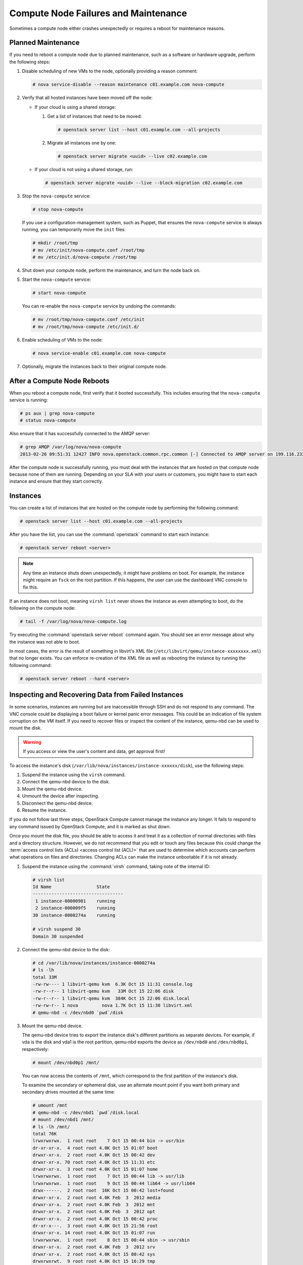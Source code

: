 =====================================
Compute Node Failures and Maintenance
=====================================

Sometimes a compute node either crashes unexpectedly or requires a
reboot for maintenance reasons.

Planned Maintenance
~~~~~~~~~~~~~~~~~~~

If you need to reboot a compute node due to planned maintenance, such as
a software or hardware upgrade, perform the following steps:

#. Disable scheduling of new VMs to the node, optionally providing a reason
   comment:

   .. code-block:: console

      # nova service-disable --reason maintenance c01.example.com nova-compute

#. Verify that all hosted instances have been moved off the node:

   * If your cloud is using a shared storage:

     #. Get a list of instances that need to be moved:

        .. code-block:: console

           # openstack server list --host c01.example.com --all-projects

     #. Migrate all instances one by one:

        .. code-block:: console

           # openstack server migrate <uuid> --live c02.example.com

   * If your cloud is not using a shared storage, run:

     .. code-block:: console

        # openstack server migrate <uuid> --live --block-migration c02.example.com

#. Stop the ``nova-compute`` service:

   .. code-block:: console

      # stop nova-compute

   If you use a configuration-management system, such as Puppet, that
   ensures the ``nova-compute`` service is always running, you can
   temporarily move the ``init`` files:

   .. code-block:: console

      # mkdir /root/tmp
      # mv /etc/init/nova-compute.conf /root/tmp
      # mv /etc/init.d/nova-compute /root/tmp

#. Shut down your compute node, perform the maintenance, and turn
   the node back on.

#. Start the ``nova-compute`` service:

   .. code-block:: console

      # start nova-compute

   You can re-enable the ``nova-compute`` service by undoing the commands:

   .. code-block:: console

      # mv /root/tmp/nova-compute.conf /etc/init
      # mv /root/tmp/nova-compute /etc/init.d/

#. Enable scheduling of VMs to the node:

   .. code-block:: console

      # nova service-enable c01.example.com nova-compute

#. Optionally, migrate the instances back to their original compute node.

After a Compute Node Reboots
~~~~~~~~~~~~~~~~~~~~~~~~~~~~

When you reboot a compute node, first verify that it booted
successfully. This includes ensuring that the ``nova-compute`` service
is running:

.. code-block:: console

   # ps aux | grep nova-compute
   # status nova-compute

Also ensure that it has successfully connected to the AMQP server:

.. code-block:: console

   # grep AMQP /var/log/nova/nova-compute
   2013-02-26 09:51:31 12427 INFO nova.openstack.common.rpc.common [-] Connected to AMQP server on 199.116.232.36:5672

After the compute node is successfully running, you must deal with the
instances that are hosted on that compute node because none of them are
running. Depending on your SLA with your users or customers, you might
have to start each instance and ensure that they start correctly.

Instances
~~~~~~~~~

You can create a list of instances that are hosted on the compute node
by performing the following command:

.. code-block:: console

   # openstack server list --host c01.example.com --all-projects

After you have the list, you can use the :command:`openstack` command to
start each instance:

.. code-block:: console

   # openstack server reboot <server>

.. note::

   Any time an instance shuts down unexpectedly, it might have problems
   on boot. For example, the instance might require an ``fsck`` on the
   root partition. If this happens, the user can use the dashboard VNC
   console to fix this.

If an instance does not boot, meaning ``virsh list`` never shows the
instance as even attempting to boot, do the following on the compute
node:

.. code-block:: console

   # tail -f /var/log/nova/nova-compute.log

Try executing the :command:`openstack server reboot` command again. You should
see an error message about why the instance was not able to boot.

In most cases, the error is the result of something in libvirt's XML
file (``/etc/libvirt/qemu/instance-xxxxxxxx.xml``) that no longer
exists. You can enforce re-creation of the XML file as well as rebooting
the instance by running the following command:

.. code-block:: console

   # openstack server reboot --hard <server>

Inspecting and Recovering Data from Failed Instances
~~~~~~~~~~~~~~~~~~~~~~~~~~~~~~~~~~~~~~~~~~~~~~~~~~~~

In some scenarios, instances are running but are inaccessible through
SSH and do not respond to any command. The VNC console could be
displaying a boot failure or kernel panic error messages. This could be
an indication of file system corruption on the VM itself. If you need to
recover files or inspect the content of the instance, qemu-nbd can be
used to mount the disk.

.. warning::

   If you access or view the user's content and data, get approval first!

To access the instance's disk
(``/var/lib/nova/instances/instance-xxxxxx/disk``), use the following
steps:

#. Suspend the instance using the ``virsh`` command.

#. Connect the qemu-nbd device to the disk.

#. Mount the qemu-nbd device.

#. Unmount the device after inspecting.

#. Disconnect the qemu-nbd device.

#. Resume the instance.

If you do not follow last three steps, OpenStack Compute cannot manage
the instance any longer. It fails to respond to any command issued by
OpenStack Compute, and it is marked as shut down.

Once you mount the disk file, you should be able to access it and treat
it as a collection of normal directories with files and a directory
structure. However, we do not recommend that you edit or touch any files
because this could change the
:term:`access control lists (ACLs) <access control list (ACL)>` that are used
to determine which accounts can perform what operations on files and
directories. Changing ACLs can make the instance unbootable if it is not
already.

#. Suspend the instance using the :command:`virsh` command, taking note of the
   internal ID:

   .. code-block:: console

      # virsh list
      Id Name                 State
      ----------------------------------
       1 instance-00000981    running
       2 instance-000009f5    running
      30 instance-0000274a    running

      # virsh suspend 30
      Domain 30 suspended

#. Connect the qemu-nbd device to the disk:

   .. code-block:: console

      # cd /var/lib/nova/instances/instance-0000274a
      # ls -lh
      total 33M
      -rw-rw---- 1 libvirt-qemu kvm  6.3K Oct 15 11:31 console.log
      -rw-r--r-- 1 libvirt-qemu kvm   33M Oct 15 22:06 disk
      -rw-r--r-- 1 libvirt-qemu kvm  384K Oct 15 22:06 disk.local
      -rw-rw-r-- 1 nova         nova 1.7K Oct 15 11:30 libvirt.xml
      # qemu-nbd -c /dev/nbd0 `pwd`/disk

#. Mount the qemu-nbd device.

   The qemu-nbd device tries to export the instance disk's different
   partitions as separate devices. For example, if vda is the disk and
   vda1 is the root partition, qemu-nbd exports the device as
   ``/dev/nbd0`` and ``/dev/nbd0p1``, respectively:

   .. code-block:: console

      # mount /dev/nbd0p1 /mnt/

   You can now access the contents of ``/mnt``, which correspond to the
   first partition of the instance's disk.

   To examine the secondary or ephemeral disk, use an alternate mount
   point if you want both primary and secondary drives mounted at the
   same time:

   .. code-block:: console

      # umount /mnt
      # qemu-nbd -c /dev/nbd1 `pwd`/disk.local
      # mount /dev/nbd1 /mnt/
      # ls -lh /mnt/
      total 76K
      lrwxrwxrwx.  1 root root    7 Oct 15 00:44 bin -> usr/bin
      dr-xr-xr-x.  4 root root 4.0K Oct 15 01:07 boot
      drwxr-xr-x.  2 root root 4.0K Oct 15 00:42 dev
      drwxr-xr-x. 70 root root 4.0K Oct 15 11:31 etc
      drwxr-xr-x.  3 root root 4.0K Oct 15 01:07 home
      lrwxrwxrwx.  1 root root    7 Oct 15 00:44 lib -> usr/lib
      lrwxrwxrwx.  1 root root    9 Oct 15 00:44 lib64 -> usr/lib64
      drwx------.  2 root root  16K Oct 15 00:42 lost+found
      drwxr-xr-x.  2 root root 4.0K Feb  3  2012 media
      drwxr-xr-x.  2 root root 4.0K Feb  3  2012 mnt
      drwxr-xr-x.  2 root root 4.0K Feb  3  2012 opt
      drwxr-xr-x.  2 root root 4.0K Oct 15 00:42 proc
      dr-xr-x---.  3 root root 4.0K Oct 15 21:56 root
      drwxr-xr-x. 14 root root 4.0K Oct 15 01:07 run
      lrwxrwxrwx.  1 root root    8 Oct 15 00:44 sbin -> usr/sbin
      drwxr-xr-x.  2 root root 4.0K Feb  3  2012 srv
      drwxr-xr-x.  2 root root 4.0K Oct 15 00:42 sys
      drwxrwxrwt.  9 root root 4.0K Oct 15 16:29 tmp
      drwxr-xr-x. 13 root root 4.0K Oct 15 00:44 usr
      drwxr-xr-x. 17 root root 4.0K Oct 15 00:44 var

#. Once you have completed the inspection, unmount the mount point and
   release the qemu-nbd device:

   .. code-block:: console

      # umount /mnt
      # qemu-nbd -d /dev/nbd0
      /dev/nbd0 disconnected

#. Resume the instance using :command:`virsh`:

   .. code-block:: console

      # virsh list
      Id Name                 State
      ----------------------------------
       1 instance-00000981    running
       2 instance-000009f5    running
      30 instance-0000274a    paused

      # virsh resume 30
      Domain 30 resumed

Managing floating IP addresses between instances
~~~~~~~~~~~~~~~~~~~~~~~~~~~~~~~~~~~~~~~~~~~~~~~~

In an elastic cloud environment using the ``Public_AGILE`` network, each
instance has a publicly accessible IPv4 & IPv6 address. It does not support
the concept of OpenStack floating IP addresses that can easily be attached,
removed, and transferred between instances. However, there is a workaround
using neutron ports which contain the IPv4 & IPv6 address.

**Create a port that can be reused**

#. Create a port on the ``Public_AGILE`` network:

   .. code-block:: console

      $ neutron port-create Public_AGILE

      Created a new port:

      +-----------------------+-------------------------------------------+
      | Field                 | Value                                     |
      +-----------------------+-------------------------------------------+
      | admin_state_up        | True                                      |
      | allowed_address_pairs |                                           |
      | binding:host_id       |                                           |
      | binding:profile       | {}                                        |
      | binding:vif_details   | {}                                        |
      | binding:vif_type      | unbound                                   |
      | binding:vnic_type     | normal                                    |
      | device_id             |                                           |
      | device_owner          |                                           |
      | fixed_ips             | {"subnet_id": "11d8087b-6288-4129-95ff... |
      |                       | "ip_address": "2001:558:fc0b:100:f816:... |
      |                       | {"subnet_id": "4279c70a-7218-4c7e-94e5... |
      |                       | "ip_address": "96.118.182.106"}           |
      | id                    | 3871bf29-e963-4701-a7dd-8888dbaab375      |
      | mac_address           | fa:16:3e:e2:09:e0                         |
      | name                  |                                           |
      | network_id            | f41bd921-3a59-49c4-aa95-c2e4496a4b56      |
      | security_groups       | 20d96891-0055-428a-8fa6-d5aed25f0dc6      |
      | status                | DOWN                                      |
      | tenant_id             | 52f0574689f14c8a99e7ca22c4eb572           |
      +-----------------------+-------------------------------------------+

#. If you know the fully qualified domain name (FQDN) that will be assigned to
   the IP address, assign the port with the same name:

   .. code-block:: console

      $ neutron port-create Public_AGILE --name \
      "example-fqdn-01.sys.example.com"

      Created a new port:
      +-----------------------+--------------------------------------------+
      | Field                 | Value                                      |
      +-----------------------+--------------------------------------------+
      | admin_state_up        | True                                       |
      | allowed_address_pairs |                                            |
      | binding:host_id       |                                            |
      | binding:profile       | {}                                         |
      | binding:vif_details   | {}                                         |
      | binding:vif_type      | unbound                                    |
      | binding:vnic_type     | normal                                     |
      | device_id             |                                            |
      | device_owner          |                                            |
      | fixed_ips             | {"subnet_id": "11d8087b-6288-4129-95ff...  |
      |                       | "ip_address": "2001:558:fc0b:100:f816:...  |
      |                       | {"subnet_id": "4279c70a-7218-4c7e-94e5...  |
      |                       | "ip_address": "96.118.182.107"}            |
      | id                    | 731c3b28-3753-4e63-bae3-b58a52d6ccca       |
      | mac_address           | fa:16:3e:fb:65:fc                          |
      | name                  | example-fqdn-01.sys.example.com            |
      | network_id            | f41bd921-3a59-49c4-aa95-c2e4496a4b56       |
      | security_groups       | 20d96891-0055-428a-8fa6-d5aed25f0dc6       |
      | status                | DOWN                                       |
      | tenant_id             | 52f0574689f14c8a99e7ca22c4eb5720           |
      +-----------------------+--------------------------------------------+

#. Use the port when creating an instance:

   .. code-block:: console

      $ openstack server create --flavor m1.medium --image ubuntu.qcow2 \
        --key-name team_key --nic port-id=PORT_ID \
        "example-fqdn-01.sys.example.com"

#. Verify the instance has the correct IP address:

   .. code-block:: console

      +--------------------------------------+----------------------------------------------------------+
      | Field                                | Value                                                    |
      +--------------------------------------+----------------------------------------------------------+
      | OS-DCF:diskConfig                    | MANUAL                                                   |
      | OS-EXT-AZ:availability_zone          | nova                                                     |
      | OS-EXT-SRV-ATTR:host                 | os_compute-1                                             |
      | OS-EXT-SRV-ATTR:hypervisor_hostname  | os_compute.ece.example.com                               |
      | OS-EXT-SRV-ATTR:instance_name        | instance-00012b82                                        |
      | OS-EXT-STS:power_state               | Running                                                  |
      | OS-EXT-STS:task_state                | None                                                     |
      | OS-EXT-STS:vm_state                  | active                                                   |
      | OS-SRV-USG:launched_at               | 2016-11-30T08:55:27.000000                               |
      | OS-SRV-USG:terminated_at             | None                                                     |
      | accessIPv4                           |                                                          |
      | accessIPv6                           |                                                          |
      | addresses                            | public=172.24.4.236                                      |
      | config_drive                         |                                                          |
      | created                              | 2016-11-30T08:55:14Z                                     |
      | flavor                               | m1.medium (103)                                          |
      | hostId                               | aca973d5b7981faaf8c713a0130713bbc1e64151be65c8dfb53039f7 |
      | id                                   | f91bd761-6407-46a6-b5fd-11a8a46e4983                     |
      | image                                | Example Cloud Ubuntu 14.04 x86_64 v2.5 (fb49d7e1-273b-...|
      | key_name                             | team_key                                                 |
      | name                                 | example-fqdn-01.sys.example.com                          |
      | os-extended-volumes:volumes_attached | []                                                       |
      | progress                             | 0                                                        |
      | project_id                           | 2daf82a578e9437cab396c888ff0ca57                         |
      | properties                           |                                                          |
      | security_groups                      | [{u'name': u'default'}]                                  |
      | status                               | ACTIVE                                                   |
      | updated                              | 2016-11-30T08:55:27Z                                     |
      | user_id                              | 8cbea24666ae49bbb8c1641f9b12d2d2                         |
      +--------------------------------------+----------------------------------------------------------+

#. Check the port connection using the netcat utility:

   .. code-block:: console

      $ nc -v -w 2 96.118.182.107 22
      Ncat: Version 7.00 ( https://nmap.org/ncat )
      Ncat: Connected to 96.118.182.107:22.
      SSH-2.0-OpenSSH_6.6.1p1 Ubuntu-2ubuntu2.6

**Detach a port from an instance**

#. Find the port corresponding to the instance. For example:

   .. code-block:: console

      $ neutron port-list | grep -B1 96.118.182.107

      | 731c3b28-3753-4e63-bae3-b58a52d6ccca | example-fqdn-01.sys.comcast.net
      | fa:16:3e:fb:65:fc |
      {"subnet_id": "11d8087b-6288-4129-95ff-42c3df0c1df0",
       "ip_address": "2001:558:fc0b:100:f816:3eff:fefb:65fc"} |
      | {"subnet_id": "4279c70a-7218-4c7e-94e5-7bd4c045644e",
      "ip_address": "96.118.182.107"}                           |

#. Run the :command:`neutron port-update` command to remove the port from
   the instance:

   .. code-block:: console

      $ neutron port-update 731c3b28-3753-4e63-bae3-b58a52d6ccca \
      --device_id "" --device_owner "" --binding:host_id ""

#.  Delete the instance and create a new instance using the
    :option:`--nic port-id` option.

**Retrieve an IP address when an instance is deleted before detaching
a port**

The following procedure is a possible workaround to retrieve an IP address
when an instance has been deleted with the port still attached:

#. Launch several neutron ports:

   .. code-block:: console

      $ for i in {0..10}; do neutron port-create Public_AGILE --name
      ip-recovery; done

#. Check the ports for the lost IP address and update the name:

   .. code-block:: console

      $ neutron port-update 731c3b28-3753-4e63-bae3-b58a52d6ccca \
      --name "don't delete"

#. Delete the ports that are not needed:

   .. code-block:: console

      $ for port in $(neutron port-list | grep -i ip-recovery | \
      awk '{print $2}'); do neutron port-delete $port; done

#. If you still cannot find the lost IP address, repeat these steps
   again.

.. _volumes:

Volumes
~~~~~~~

If the affected instances also had attached volumes, first generate a
list of instance and volume UUIDs:

.. code-block:: mysql

   mysql> select nova.instances.uuid as instance_uuid,
          cinder.volumes.id as volume_uuid, cinder.volumes.status,
          cinder.volumes.attach_status, cinder.volumes.mountpoint,
          cinder.volumes.display_name from cinder.volumes
          inner join nova.instances on cinder.volumes.instance_uuid=nova.instances.uuid
          where nova.instances.host = 'c01.example.com';

You should see a result similar to the following:

.. code-block:: mysql

   +--------------+------------+-------+--------------+-----------+--------------+
   |instance_uuid |volume_uuid |status |attach_status |mountpoint | display_name |
   +--------------+------------+-------+--------------+-----------+--------------+
   |9b969a05      |1f0fbf36    |in-use |attached      |/dev/vdc   | test         |
   +--------------+------------+-------+--------------+-----------+--------------+
   1 row in set (0.00 sec)

Next, manually detach and reattach the volumes, where X is the proper
mount point:

.. code-block:: console

   # openstack server remove volume <instance_uuid> <volume_uuid>
   # openstack server add volume <instance_uuid> <volume_uuid> --device /dev/vdX

Be sure that the instance has successfully booted and is at a login
screen before doing the above.

Total Compute Node Failure
~~~~~~~~~~~~~~~~~~~~~~~~~~

Compute nodes can fail the same way a cloud controller can fail. A
motherboard failure or some other type of hardware failure can cause an
entire compute node to go offline. When this happens, all instances
running on that compute node will not be available. Just like with a
cloud controller failure, if your infrastructure monitoring does not
detect a failed compute node, your users will notify you because of
their lost instances.

If a compute node fails and won't be fixed for a few hours (or at all),
you can relaunch all instances that are hosted on the failed node if you
use shared storage for ``/var/lib/nova/instances``.

To do this, generate a list of instance UUIDs that are hosted on the
failed node by running the following query on the nova database:

.. code-block:: mysql

   mysql> select uuid from instances
          where host = 'c01.example.com' and deleted = 0;

Next, update the nova database to indicate that all instances that used
to be hosted on c01.example.com are now hosted on c02.example.com:

.. code-block:: mysql

   mysql> update instances set host = 'c02.example.com'
          where host = 'c01.example.com' and deleted = 0;

If you're using the Networking service ML2 plug-in, update the
Networking service database to indicate that all ports that used to be
hosted on c01.example.com are now hosted on c02.example.com:

.. code-block:: mysql

   mysql> update ml2_port_bindings set host = 'c02.example.com'
          where host = 'c01.example.com';
   mysql> update ml2_port_binding_levels set host = 'c02.example.com'
          where host = 'c01.example.com';

After that, use the :command:`openstack` command to reboot all instances
that were on c01.example.com while regenerating their XML files at the same
time:

.. code-block:: console

   # openstack server reboot --hard <server>

Finally, reattach volumes using the same method described in the section
:ref:`volumes`.

/var/lib/nova/instances
~~~~~~~~~~~~~~~~~~~~~~~

It's worth mentioning this directory in the context of failed compute
nodes. This directory contains the libvirt KVM file-based disk images
for the instances that are hosted on that compute node. If you are not
running your cloud in a shared storage environment, this directory is
unique across all compute nodes.

``/var/lib/nova/instances`` contains two types of directories.

The first is the ``_base`` directory. This contains all the cached base
images from glance for each unique image that has been launched on that
compute node. Files ending in ``_20`` (or a different number) are the
ephemeral base images.

The other directories are titled ``instance-xxxxxxxx``. These
directories correspond to instances running on that compute node. The
files inside are related to one of the files in the ``_base`` directory.
They're essentially differential-based files containing only the changes
made from the original ``_base`` directory.

All files and directories in ``/var/lib/nova/instances`` are uniquely
named. The files in \_base are uniquely titled for the glance image that
they are based on, and the directory names ``instance-xxxxxxxx`` are
uniquely titled for that particular instance. For example, if you copy
all data from ``/var/lib/nova/instances`` on one compute node to
another, you do not overwrite any files or cause any damage to images
that have the same unique name, because they are essentially the same
file.

Although this method is not documented or supported, you can use it when
your compute node is permanently offline but you have instances locally
stored on it.
